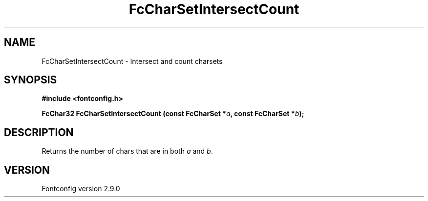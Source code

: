 .\" This manpage has been automatically generated by docbook2man 
.\" from a DocBook document.  This tool can be found at:
.\" <http://shell.ipoline.com/~elmert/comp/docbook2X/> 
.\" Please send any bug reports, improvements, comments, patches, 
.\" etc. to Steve Cheng <steve@ggi-project.org>.
.TH "FcCharSetIntersectCount" "3" "11 3月 2012" "" ""

.SH NAME
FcCharSetIntersectCount \- Intersect and count charsets
.SH SYNOPSIS
.sp
\fB#include <fontconfig.h>
.sp
FcChar32 FcCharSetIntersectCount (const FcCharSet *\fIa\fB, const FcCharSet *\fIb\fB);
\fR
.SH "DESCRIPTION"
.PP
Returns the number of chars that are in both \fIa\fR and \fIb\fR\&.
.SH "VERSION"
.PP
Fontconfig version 2.9.0
